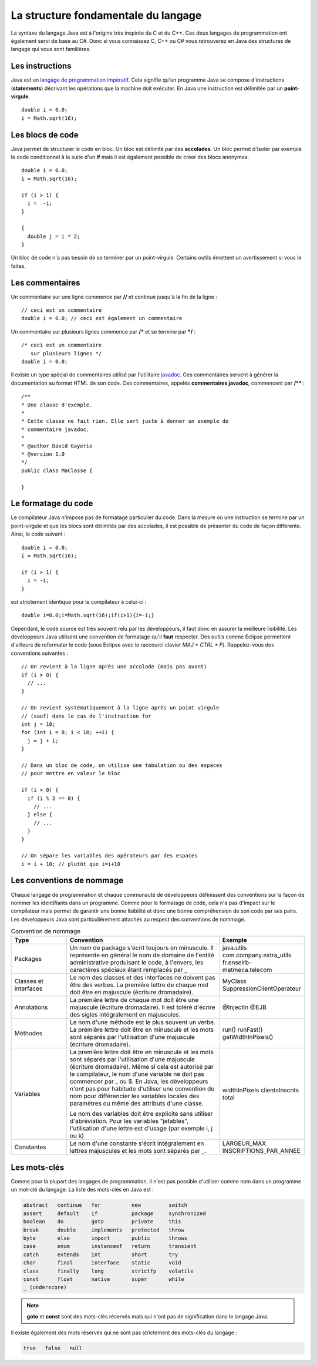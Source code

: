 La structure fondamentale du langage
####################################

La syntaxe du langage Java est à l'origine très inspirée du C et du C++.
Ces deux langages de programmation ont également servi de base au C#.
Donc si vous connaissez C, C++ ou C# vous retrouverez en Java des structures de langage qui vous sont familières.

Les instructions
****************

Java est un `langage de programmation impératif`_.
Cela signifie qu'un programme Java se compose d'instructions (**statements**) décrivant les opérations que la machine doit exécuter.
En Java une instruction est délimitée par un **point-virgule**.

::

  double i = 0.0;
  i = Math.sqrt(16);

Les blocs de code
*****************

Java permet de structurer le code en bloc.
Un bloc est délimité par des **accolades**.
Un bloc permet d'isoler par exemple le code conditionnel à la suite d'un **if** mais il est également possible de créer des blocs anonymes.

::

  double i = 0.0;
  i = Math.sqrt(16);

  if (i > 1) {
    i =  -i;
  }

  {
    double j = i * 2;
  }

Un bloc de code n'a pas besoin de se terminer par un point-virgule.
Certains outils émettent un avertissement si vous le faites.

Les commentaires
****************

Un commentaire sur une ligne commence par **//** et continue jusqu'à la fin de la ligne :

::

  // ceci est un commentaire
  double i = 0.0; // ceci est également un commentaire

Un commentaire sur plusieurs lignes commence par **/*** et se termine par ***/** :

::

  /* ceci est un commentaire
     sur plusieurs lignes */
  double i = 0.0;

Il existe un type spécial de commentaires utilisé par l'utilitaire javadoc_.
Ces commentaires servent à générer la documentation au format HTML de son code.
Ces commentaires, appelés **commentaires javadoc**, commencent par **/**** :

::

  /**
  * Une classe d'exemple.
  *
  * Cette classe ne fait rien. Elle sert juste à donner un exemple de
  * commentaire javadoc.
  *
  * @author David Gayerie
  * @version 1.0
  */
  public class MaClasse {

  }

Le formatage du code
********************

Le compilateur Java n'impose pas de formatage particulier du code.
Dans la mesure où une instruction se termine par un point-virgule et que les blocs sont délimités par des accolades, il est possible de présenter du code de façon différente.
Ainsi, le code suivant :

::

  double i = 0.0;
  i = Math.sqrt(16);

  if (i > 1) {
    i = -i;
  }

est strictement identique pour le compilateur à celui-ci :

::

  double i=0.0;i=Math.sqrt(16);if(i>1){i=-i;}

Cependant, le code source est très souvent relu par les développeurs, il faut donc en assurer la meilleure lisibilité.
Les développeurs Java utilisent une convention de formatage qu'il **faut** respecter.
Des outils comme Eclipse permettent d'ailleurs de reformater le code (sous Eclipse avec le raccourci clavier *MAJ + CTRL + F*).
Rappelez-vous des conventions suivantes :

::

  // On revient à la ligne après une accolade (mais pas avant)
  if (i > 0) {
    // ...
  }

  // On revient systématiquement à la ligne après un point virgule
  // (sauf) dans le cas de l'instruction for
  int j = 10;
  for (int i = 0; i < 10; ++i) {
    j = j + i;
  }

  // Dans un bloc de code, on utilise une tabulation ou des espaces
  // pour mettre en valeur le bloc

  if (i > 0) {
    if (i % 2 == 0) {
      // ...
    } else {
      // ...
    }
  }

  // On sépare les variables des opérateurs par des espaces
  i = i + 10; // plutôt que i=i+10


Les conventions de nommage
**************************

Chaque langage de programmation et chaque communauté de développeurs définissent des conventions sur la façon de nommer les identifiants dans un programme.
Comme pour le formatage de code, cela n'a pas d'impact sur le compilateur mais permet de garantir une bonne lisibilité et donc une bonne compréhension de son code par ses pairs.
Les développeurs Java sont particulièrement attachés au respect des conventions de nommage.

.. list-table:: Convention de nommage
   :widths: 1 3 1
   :header-rows: 1

   * - Type
     - Convention
     - Exemple

   * - Packages
     - Un nom de package s'écrit toujours en minuscule. Il représente en général le nom de domaine de l'entité administrative produisant le code, à l'envers, les caractères spéciaux étant remplacés par _
     - java.utils
       com.company.extra_utils
       fr.enseirb-matmeca.telecom

   * - Classes et interfaces
     - Le nom des classes et des interfaces ne doivent pas être des verbes. La première
       lettre de chaque mot doit être en majuscule (écriture dromadaire).
     - MyClass
       SuppressionClientOperateur

   * - Annotations
     - La première lettre de chaque mot doit être une majuscule (écriture dromadaire).
       Il est toléré d'écrire des sigles intégralement en majuscules.
     - @InjectIn
       @EJB

   * - Méthodes
     - Le nom d'une méthode est le plus souvent un verbe. La première lettre doit être en minuscule
       et les mots sont séparés par l'utilisation d'une majuscule (écriture dromadaire).
     - run()
       runFast()
       getWidthInPixels()

   * - Variables
     - La première lettre doit être en minuscule et les mots sont séparés par l'utilisation
       d'une majuscule (écriture dromadaire). Même si cela est autorisé par le compilateur,
       le nom d'une variable ne doit pas commencer par _ ou $. En Java, les développeurs n'ont
       pas pour habitude d'utiliser une convention de nom pour différencier les variables locales
       des paramètres ou même des attributs d'une classe.

       Le nom des variables doit être explicite sans utiliser d'abréviation. Pour les variables "jetables",
       l'utilisation d'une lettre est d'usage (par exemple i, j ou k)
     - widthInPixels
       clientsInscrits
       total

   * - Constantes
     - Le nom d'une constante s'écrit intégralement en lettres majuscules et les mots sont séparés par _.
     - LARGEUR_MAX
       INSCRIPTIONS_PAR_ANNEE

Les mots-clés
*************

Comme pour la plupart des langages de programmation, il n'est pas possible d'utiliser
comme nom dans un programme un mot-clé du langage. La liste des mots-clés en Java est :

.. code-block:: text

  abstract   continue   for          new         switch
  assert     default    if           package     synchronized
  boolean    do         goto         private     this
  break      double     implements   protected   throw
  byte       else       import       public      throws
  case       enum       instanceof   return      transient
  catch      extends    int          short       try
  char       final      interface    static      void
  class      finally    long         strictfp    volatile
  const      float      native       super       while
  _ (underscore)

.. note::
  **goto** et **const** sont des mots-clés réservés mais qui n'ont pas de signification
  dans le langage Java.

Il existe également des mots réservés qui ne sont pas strictement des mots-clés du langage :

.. code-block:: text

  true   false   null


.. _langage de programmation impératif: https://fr.wikipedia.org/wiki/Programmation_imp%C3%A9rative
.. _javadoc: https://en.wikipedia.org/wiki/Javadoc
